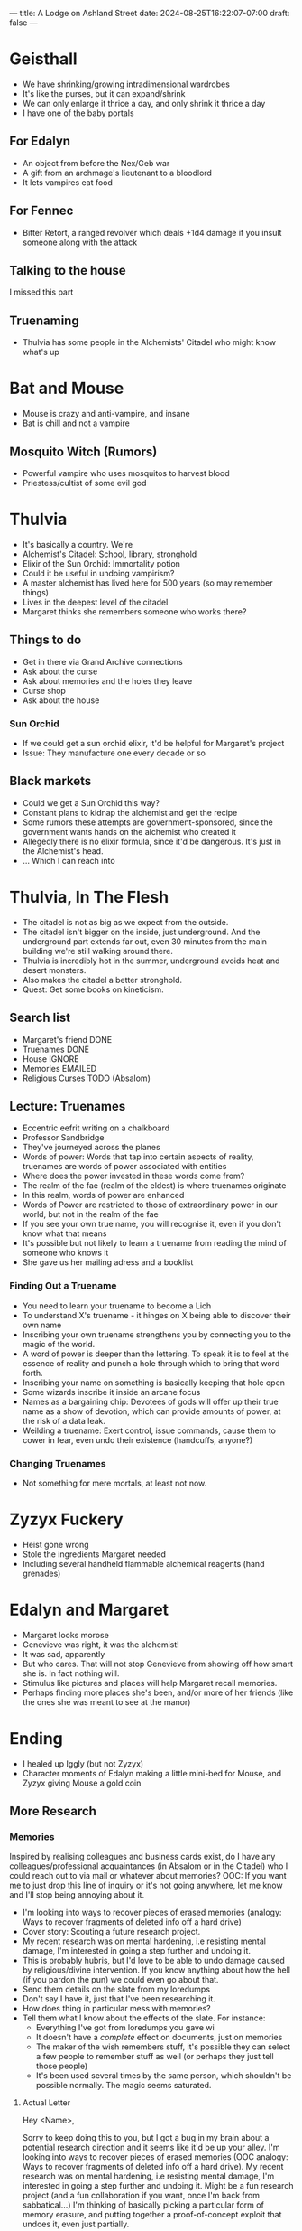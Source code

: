 ---
title: A Lodge on Ashland Street
date: 2024-08-25T16:22:07-07:00
draft: false
---
* Geisthall
- We have shrinking/growing intradimensional wardrobes
- It's like the purses, but it can expand/shrink
- We can only enlarge it thrice a day, and only shrink it thrice a day
- I have one of the baby portals
** For Edalyn
- An object from before the Nex/Geb war
- A gift from an archmage's lieutenant to a bloodlord
- It lets vampires eat food
** For Fennec
- Bitter Retort, a ranged revolver which deals +1d4 damage if you insult someone along with the attack
** Talking to the house
I missed this part
** Truenaming
- Thulvia has some people in the Alchemists' Citadel who might know what's up
* Bat and Mouse
- Mouse is crazy and anti-vampire, and insane
- Bat is chill and not a vampire
** Mosquito Witch (Rumors)
- Powerful vampire who uses mosquitos to harvest blood
- Priestess/cultist of some evil god
* Thulvia
- It's basically a country. We're
- Alchemist's Citadel: School, library, stronghold
- Elixir of the Sun Orchid: Immortality potion
- Could it be useful in undoing vampirism?
- A master alchemist has lived here for 500 years (so may remember things)
- Lives in the deepest level of the citadel
- Margaret thinks she remembers someone who works there?
** Things to do
- Get in there via Grand Archive connections
- Ask about the curse
- Ask about memories and the holes they leave
- Curse shop
- Ask about the house
*** Sun Orchid
- If we could get a sun orchid elixir, it'd be helpful for Margaret's project
- Issue: They manufacture one every decade or so
** Black markets
- Could we get a Sun Orchid this way?
- Constant plans to kidnap the alchemist and get the recipe
- Some rumors these attempts are government-sponsored, since the government wants hands on the alchemist who created it
- Allegedly there is no elixir formula, since it'd be dangerous. It's just in the Alchemist's head.
- ... Which I can reach into
* Thulvia, In The Flesh
- The citadel is not as big as we expect from the outside.
- The citadel isn't bigger on the inside, just underground. And the underground part extends far out, even 30 minutes from the main building we're still walking around there.
- Thulvia is incredibly hot in the summer, underground avoids heat and desert monsters.
- Also makes the citadel a better stronghold.
- Quest: Get some books on kineticism.
** Search list
- Margaret's friend DONE
- Truenames DONE
- House IGNORE
- Memories EMAILED
- Religious Curses TODO (Absalom)
** Lecture: Truenames
- Eccentric eefrit writing on a chalkboard
- Professor Sandbridge
- They've journeyed across the planes
- Words of power: Words that tap into certain aspects of reality, truenames are words of power associated with entities
- Where does the power invested in these words come from?
- The realm of the fae (realm of the eldest) is where truenames originate
- In this realm, words of power are enhanced
- Words of Power are restricted to those of extraordinary power in our world, but not in the realm of the fae
- If you see your own true name, you will recognise it, even if you don't know what that means
- It's possible but not likely to learn a truename from reading the mind of someone who knows it
- She gave us her mailing adress and a booklist
*** Finding Out a Truename
- You need to learn your truename to become a Lich
- To understand X's truename - it hinges on X being able to discover their own name
- Inscribing your own truename strengthens you by connecting you to the magic of the world.
- A word of power is deeper than the lettering. To speak it is to feel at the essence of reality and punch a hole through which to bring that word forth.
- Inscribing your name on something is basically keeping that hole open
- Some wizards inscribe it inside an arcane focus
- Names as a bargaining chip: Devotees of gods will offer up their true name as a show of devotion, which can provide amounts of power, at the risk of a data leak.
- Weilding a truename: Exert control, issue commands, cause them to cower in fear, even undo their existence (handcuffs, anyone?)
*** Changing Truenames
- Not something for mere mortals, at least not now.
* Zyzyx Fuckery
- Heist gone wrong
- Stole the ingredients Margaret needed
- Including several handheld flammable alchemical reagents (hand grenades)
* Edalyn and Margaret
- Margaret looks morose
- Genevieve was right, it was the alchemist!
- It was sad, apparently
- But who cares. That will not stop Genevieve from showing off how smart she is. In fact nothing will.
- Stimulus like pictures and places will help Margaret recall memories.
- Perhaps finding more places she's been, and/or more of her friends (like the ones she was meant to see at the manor)
* Ending
- I healed up Iggly (but not Zyzyx)
- Character moments of Edalyn making a little mini-bed for Mouse, and Zyzyx giving Mouse a gold coin

** More Research
*** Memories
Inspired by realising colleagues and business cards exist, do I have any colleagues/professional acquaintances (in Absalom or in the Citadel) who I could reach out to via mail or whatever about memories?
OOC: If you want me to just drop this line of inquiry or it's not going anywhere, let me know and I'll stop being annoying about it.

- I'm looking into ways to recover pieces of erased memories (analogy: Ways to recover fragments of deleted info off a hard drive)
- Cover story: Scouting a future research project.
- My recent research was on mental hardening, i.e resisting mental damage, I'm interested in going a step further and undoing it.
- This is probably hubris, but I'd love to be able to undo damage caused by religious/divine intervention. If you know anything about how the hell (if you pardon the pun) we could even go about that.
- Send them details on the slate from my loredumps
- Don't say I have it, just that I've been researching it.
- How does thing in particular mess with memories?
- Tell them what I know about the effects of the slate. For instance:
    - Everything I've got from loredumps you gave wi
    - It doesn't have a /complete/ effect on documents, just on memories
    - The maker of the wish remembers stuff, it's possible they can select a few people to remember stuff as well (or perhaps they just tell those people)
    - It's been used several times by the same person, which shouldn't be possible normally. The magic seems saturated.
**** Actual Letter
Hey <Name>,

Sorry to keep doing this to you, but I got a bug in my brain about a potential research direction and it seems like it'd be up your alley.
I'm looking into ways to recover pieces of erased memories (OOC analogy: Ways to recover fragments of deleted info off a hard drive). My recent research was on mental hardening, i.e resisting mental damage, I'm interested in going a step further and undoing it. Might be a fun research project (and a fun collaboration if you want, once I'm back from sabbatical...)
I'm thinking of basically picking a particular form of memory erasure, and putting together a proof-of-concept exploit that undoes it, even just partially.

I figure the first step in that is identifying the means by which memories were erased, by examining the holes they left in the brain. Any tips on if this is possible and how you'd do it.
The second probably involves inducing the brain to fill the holes in naturally - exposure to the right stimuli, etc. Are there any reliable or especially effective ways to do this? I remember I read once that smells are especially evocative of memories, but that might just be apocryphal

This is probably hubris, but I'd love to be able to undo damage caused by religious/divine intervention. If you know anything about how the hell (pardon the pun) we could even go about that.
In particular there's a sort of "test case" I found that I'm kind of curious about, a religious artifact that rewrites/erases memories. I stumbled across it in a book <cite the book I found in Okenno>, and I've been researching how it messes with minds.

<Send them details on the slate from my loredumps (i.e what you've given me from my lore checks. I'm very carefully not mentioning that I have it>
Some other things I know about it:
  - It doesn't have a /complete/ effect on documents, just on memories
  - The maker of the wish remembers stuff, it's possible they can select a few people to remember stuff as well (or perhaps they just tell those people)
  - This is just a rumor so it could be false (and probably is) but it's been recently used several times by the same person, which shouldn't be possible normally.

Thanks for putting up with this, I can't wait to hear what you think.

PS: I'm kind of away from any good libraries right now - if there are any books you recommend on this could you just send me copies? Send the bill as well, I promise I'll reimburse you

Your fellow mad scientist,
Genevieve Cayley

*** Curses/Religion
- Grandmother Spider: Gaining and losing her favor - how, and what does she do?
- If it's safe, show them the tablet
- What is the nature of the curse?
- What would happen if someone used this
- Removing the curse?
- Motivations
- Are there layers of manipulations? My hypothesis is that there's some magical tampering from a talented mortal, and then a curse in response to that. Can you judge from this how likely that is?
